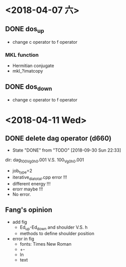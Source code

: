 * <2018-04-07 六>
** DONE dos_up
- change c operator to f operator
*** MKL function
- Hermitian conjugate
- mkl_?imatcopy
** DONE dos_down
- change c operator to f operator
* <2018-04-11 Wed>
** DONE delete dag operator (d660)
   - State "DONE"       from "TODO"       [2018-09-30 Sun 22:33]
dir: dag_100_Vg0_h0.001 V.S. 100_Vg0_h0.001
- job_type=2
- iterative_dia_total.cpp error !!!
- different energy !!!
- erorr maybe !!!
- No error.
** Fang's opinion
- add fig
  - Ed_up-Ed_down and shoulder V.S. h
  - methods to define shoulder position
- error in fig
  - fonts: Times New Roman
  - +-
  - ln
  - text
